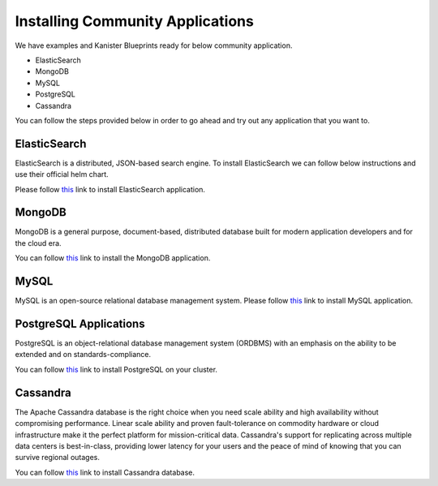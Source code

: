 .. _installapps:

Installing Community Applications
*********************************

We have examples and Kanister Blueprints ready for below
community application.

* ElasticSearch
* MongoDB
* MySQL
* PostgreSQL
* Cassandra

You can follow the steps provided below in order to go
ahead and try out any application that you want to.

ElasticSearch
=============
ElasticSearch is a distributed, JSON-based search engine. To install ElasticSearch
we can follow below instructions and use their official helm chart.

Please follow `this <examples.html#installing-elasticsearch>`__ link to install
ElasticSearch application.


MongoDB
=======
MongoDB is a general purpose, document-based, distributed database built for
modern application developers and for the cloud era.

You can follow `this <examples.html#installing-mongodb>`__ link to install
the MongoDB application.

MySQL
=====
MySQL is an open-source relational database management system. Please follow
`this <examples.html#installing-mysql>`__ link to install MySQL application.

PostgreSQL Applications
=======================

PostgreSQL is an object-relational database management system (ORDBMS)
with an emphasis on the ability to be extended and on standards-compliance.

You can follow `this <examples.html#installing-postgresql-wale>`__ link to
install PostgreSQL on your cluster.

Cassandra
=========

The Apache Cassandra database is the right choice when you need scale ability
and high availability without compromising performance. Linear scale ability
and proven fault-tolerance on commodity hardware or cloud infrastructure make
it the perfect platform for mission-critical data. Cassandra's support for
replicating across multiple data centers is best-in-class, providing lower
latency for your users and the peace of mind of knowing that you can survive
regional outages.

You can follow `this <examples.html#installing-mysql>`__ link to install
Cassandra database.
